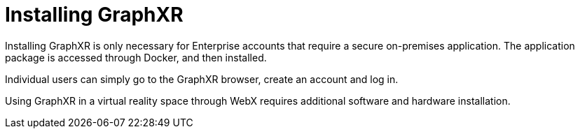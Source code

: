 = Installing GraphXR

Installing GraphXR is only necessary for Enterprise accounts that require a secure on-premises application. The application package is accessed through Docker, and then installed. 

Individual users can simply go to the GraphXR browser, create an account and log in.

Using GraphXR in a virtual reality space through WebX requires additional software and hardware installation.  
